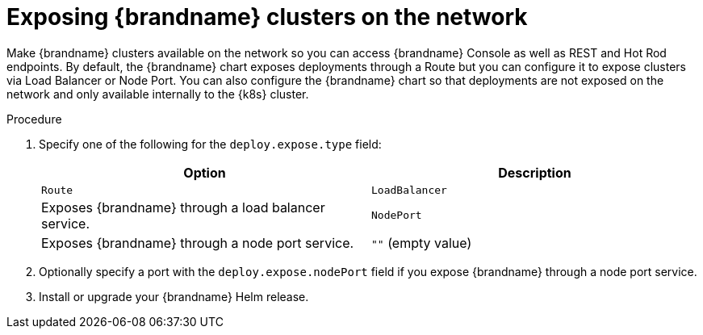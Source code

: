 [id='exposing-clusters-network_{context}']
= Exposing {brandname} clusters on the network

[role="_abstract"]
Make {brandname} clusters available on the network so you can access {brandname} Console as well as REST and Hot Rod endpoints.
By default, the {brandname} chart exposes deployments through a Route but you can configure it to expose clusters via Load Balancer or Node Port.
You can also configure the {brandname} chart so that deployments are not exposed on the network and only available internally to the {k8s} cluster.

.Procedure

. Specify one of the following for the `deploy.expose.type` field:
+
[%header,%autowidth,cols="1,1",stripes=even]
|===
|Option |Description

|`Route`
ifdef::community[]
|Exposes {brandname} through an ingress. This is the default value.
endif::community[]
ifdef::downstream[]
|Exposes {brandname} through a route. This is the default value.
endif::downstream[]

|`LoadBalancer`
|Exposes {brandname} through a load balancer service.

|`NodePort`
|Exposes {brandname} through a node port service.

|`""` (empty value)
|Disables exposing {brandname} on the network.
|===
+
ifdef::community[]
. Optionally specify a hostname with the `deploy.expose.host` field if you expose {brandname} through an ingress.
endif::community[]
ifdef::downstream[]
. Optionally specify a hostname with the `deploy.expose.host` field if you expose {brandname} through a route.
endif::downstream[]
. Optionally specify a port with the `deploy.expose.nodePort` field if you expose {brandname} through a node port service.
. Install or upgrade your {brandname} Helm release.
